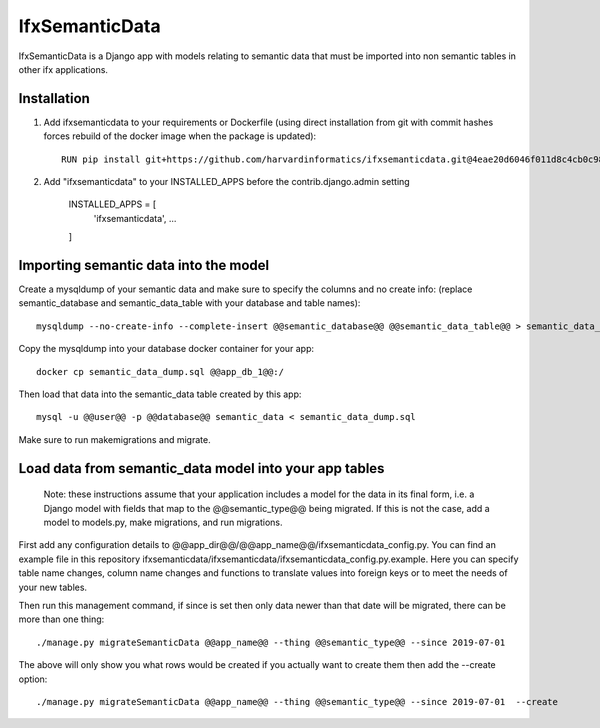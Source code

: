 ===============
IfxSemanticData
===============

IfxSemanticData is a Django app with models relating to semantic data that must be imported into non semantic tables in other ifx applications.


Installation
------------

1. Add ifxsemanticdata to your requirements or Dockerfile (using direct installation from git with commit hashes forces rebuild of the docker image when the package is updated)::

     RUN pip install git+https://github.com/harvardinformatics/ifxsemanticdata.git@4eae20d6046f011d8c4cb0c981bf257077c94a10


2. Add "ifxsemanticdata" to your INSTALLED_APPS before the contrib.django.admin setting

    INSTALLED_APPS = [
        'ifxsemanticdata',
        ...
    ]


Importing semantic data into the model
--------------------------------------

Create a mysqldump of your semantic data and make sure to specify the columns and no create info:
(replace semantic_database and semantic_data_table with your database and table names)::

    mysqldump --no-create-info --complete-insert @@semantic_database@@ @@semantic_data_table@@ > semantic_data_dump.sql

Copy the mysqldump into your database docker container for your app::

    docker cp semantic_data_dump.sql @@app_db_1@@:/

Then load that data into the semantic_data table created by this app::

    mysql -u @@user@@ -p @@database@@ semantic_data < semantic_data_dump.sql

Make sure to run makemigrations and migrate.


Load data from semantic_data model into your app tables
-------------------------------

  Note: these instructions assume that your application includes a model for the data in its final
  form, i.e. a Django model with fields that map to the @@semantic_type@@ being migrated.
  If this is not the case, add a model to models.py, make migrations, and run migrations.

First add any configuration details to
@@app_dir@@/@@app_name@@/ifxsemanticdata_config.py.  You can find an example
file in this repository ifxsemanticdata/ifxsemanticdata/ifxsemanticdata_config.py.example.
Here you can specify
table name changes, column name changes and functions to translate values into
foreign keys or  to meet the needs of your new tables.

Then run this management command, if since is set then only data newer than that
date will be migrated, there can be more than one thing::

    ./manage.py migrateSemanticData @@app_name@@ --thing @@semantic_type@@ --since 2019-07-01

The above will only show you what rows would be created if you actually want to
create them then add the --create option::

    ./manage.py migrateSemanticData @@app_name@@ --thing @@semantic_type@@ --since 2019-07-01  --create

